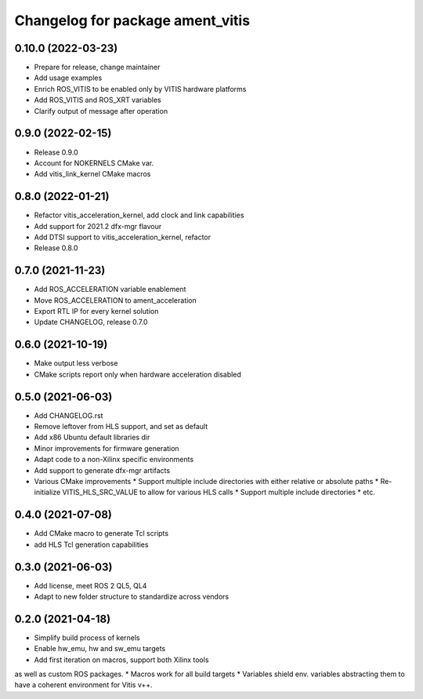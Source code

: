 ^^^^^^^^^^^^^^^^^^^^^^^^^^^^^^^^^^^^^^^^^^^^^^^^^^^^^^^
Changelog for package ament_vitis
^^^^^^^^^^^^^^^^^^^^^^^^^^^^^^^^^^^^^^^^^^^^^^^^^^^^^^^

0.10.0 (2022-03-23)
------------------
* Prepare for release, change maintainer
* Add usage examples
* Enrich ROS_VITIS to be enabled only by VITIS hardware platforms
* Add ROS_VITIS and ROS_XRT variables
* Clarify output of message after operation

0.9.0 (2022-02-15)
------------------
* Release 0.9.0
* Account for NOKERNELS CMake var.
* Add vitis_link_kernel CMake macros

0.8.0 (2022-01-21)
------------------
* Refactor vitis_acceleration_kernel, add clock and link capabilities
* Add support for 2021.2 dfx-mgr flavour
* Add DTSI support to vitis_acceleration_kernel, refactor
* Release 0.8.0

0.7.0 (2021-11-23)
------------------
* Add ROS_ACCELERATION variable enablement
* Move ROS_ACCELERATION to ament_acceleration
* Export RTL IP for every kernel solution
* Update CHANGELOG, release 0.7.0

0.6.0 (2021-10-19)
------------------
* Make output less verbose
* CMake scripts report only when hardware acceleration disabled

0.5.0 (2021-06-03)
------------------
* Add CHANGELOG.rst
* Remove leftover from HLS support, and set as default
* Add x86 Ubuntu default libraries dir
* Minor improvements for firmware generation
* Adapt code to a non-Xilinx specific environments
* Add support to generate dfx-mgr artifacts
* Various CMake improvements
  * Support multiple include directories with either relative or absolute paths
  * Re-initialize VITIS_HLS_SRC_VALUE to allow for various HLS calls
  * Support multiple include directories
  * etc.

0.4.0 (2021-07-08)
------------------
* Add CMake macro to generate Tcl scripts
* add HLS Tcl generation capabilities

0.3.0 (2021-06-03)
------------------
* Add license, meet ROS 2 QL5, QL4
* Adapt to new folder structure to standardize across vendors

0.2.0 (2021-04-18)
------------------
* Simplify build process of kernels
* Enable hw_emu, hw and sw_emu targets
* Add first iteration on macros, support both Xilinx tools
as well as custom ROS packages.
* Macros work for all build targets
* Variables shield env. variables abstracting them to have
a coherent environment for Vitis v++.
